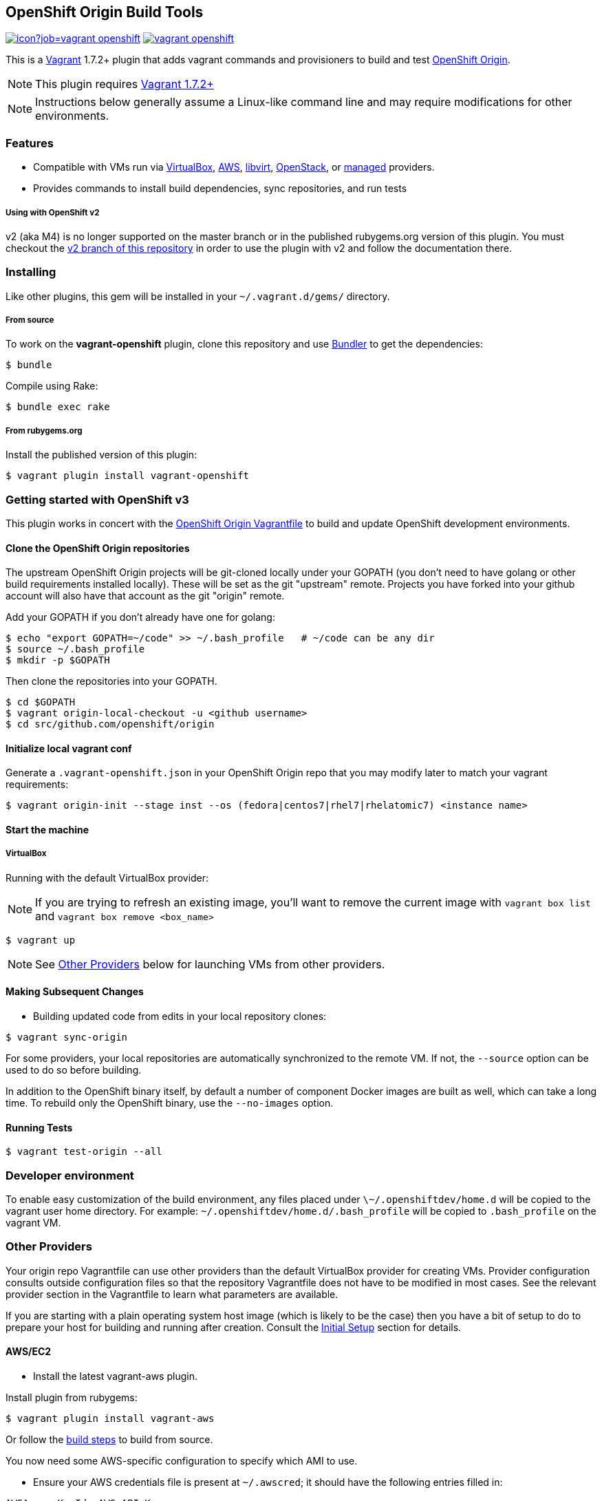 == OpenShift Origin Build Tools

image:https://ci.openshift.redhat.com/jenkins/buildStatus/icon?job=vagrant-openshift[title="Jenkins Build Status" link="https://ci.openshift.redhat.com/jenkins/job/vagrant-openshift/""]
image:https://travis-ci.org/openshift/vagrant-openshift.svg?branch=master[title="Travis Build Status" ,link="https://travis-ci.org/openshift/vagrant-openshift"]

This is a link:http://www.vagrantup.com[Vagrant] 1.7.2+ plugin that adds vagrant commands and provisioners to
build and test link:http://openshift.github.io[OpenShift Origin].

NOTE: This plugin requires link:https://www.vagrantup.com/downloads.html[Vagrant 1.7.2+]

NOTE: Instructions below generally assume a Linux-like command line and may require modifications for other environments.

=== Features

* Compatible with VMs run via link:https://www.virtualbox.org[VirtualBox], link:https://github.com/mitchellh/vagrant-aws[AWS],
  link:https://github.com/pradels/vagrant-libvirt[libvirt], link:https://github.com/cloudbau/vagrant-openstack-plugin[OpenStack],
  or link:https://github.com/tknerr/vagrant-managed-servers[managed] providers.
* Provides commands to install build dependencies, sync repositories, and run tests

===== Using with OpenShift v2

v2 (aka M4) is no longer supported on the master branch or in the
published rubygems.org version of this plugin.  You must checkout the
link:https://github.com/openshift/vagrant-openshift/tree/v2[v2 branch of this repository]
in order to use the plugin with v2 and follow the documentation there.

=== Installing

Like other plugins, this gem will be installed in your `~/.vagrant.d/gems/` directory.

===== From source

To work on the *vagrant-openshift* plugin, clone this repository and use
link:http://gembundler.com[Bundler] to get the dependencies:

[source, sh]
----
$ bundle
----

Compile using Rake:

[source, sh]
----
$ bundle exec rake
----

===== From rubygems.org

Install the published version of this plugin:

[source, sh]
----
$ vagrant plugin install vagrant-openshift
----

=== Getting started with OpenShift v3

This plugin works in concert with the
link:https://github.com/openshift/origin/blob/master/Vagrantfile[OpenShift Origin Vagrantfile]
to build and update OpenShift development environments.

==== Clone the OpenShift Origin repositories

The upstream OpenShift Origin projects will be git-cloned locally
under your GOPATH (you don't need to have golang or other build
requirements installed locally).  These will be set as the git "upstream"
remote. Projects you have forked into your github account will also have
that account as the git "origin" remote.

Add your GOPATH if you don't already have one for golang:
[source, sh]
----
$ echo "export GOPATH=~/code" >> ~/.bash_profile   # ~/code can be any dir
$ source ~/.bash_profile
$ mkdir -p $GOPATH
----

Then clone the repositories into your GOPATH.
[source, sh]
----
$ cd $GOPATH
$ vagrant origin-local-checkout -u <github username>
$ cd src/github.com/openshift/origin
----

==== Initialize local vagrant conf

Generate a `.vagrant-openshift.json` in your OpenShift Origin repo that
you may modify later to match your vagrant requirements:

[source, sh]
----
$ vagrant origin-init --stage inst --os (fedora|centos7|rhel7|rhelatomic7) <instance name>
----

==== Start the machine

===== VirtualBox

Running with the default VirtualBox provider:

NOTE: If you are trying to refresh an existing image, you'll want to remove the current image with `vagrant box list` and `vagrant box remove <box_name>`

[source, sh]
----
$ vagrant up
----

NOTE: See link:#other-providers[Other Providers] below for launching VMs from other providers.


==== Making Subsequent Changes

* Building updated code from edits in your local repository clones:

[source, sh]
----
$ vagrant sync-origin
----

For some providers, your local repositories are automatically synchronized
to the remote VM. If not, the `--source` option can be used to do so
before building.

In addition to the OpenShift binary itself, by default a number of
component Docker images are built as well, which can take a long time. To
rebuild only the OpenShift binary, use the `--no-images` option.

==== Running Tests

[source, sh]
----
$ vagrant test-origin --all
----


=== Developer environment

To enable easy customization of the build environment, any files placed under `\~/.openshiftdev/home.d` will be copied to
the vagrant user home directory. For example: `~/.openshiftdev/home.d/.bash_profile` will be copied to `.bash_profile`
on the vagrant VM.


=== Other Providers

Your origin repo Vagrantfile can use other providers than the default
VirtualBox provider for creating VMs. Provider configuration consults
outside configuration files so that the repository Vagrantfile does not
have to be modified in most cases. See the relevant provider section in
the Vagrantfile to learn what parameters are available.

If you are starting with a plain operating system host image (which is
likely to be the case) then you have a bit of setup to do to prepare
your host for building and running after creation. Consult the
link:#initial-setup[Initial Setup] section for details.

==== AWS/EC2

* Install the latest vagrant-aws plugin.

Install plugin from rubygems:
----
$ vagrant plugin install vagrant-aws
----

Or follow the link:https://github.com/mitchellh/vagrant-aws/blob/master/README.md#development[build steps] to build from source.

You now need some AWS-specific configuration to specify which AMI to use.

* Ensure your AWS credentials file is present at `~/.awscred`; it should have the following entries filled in:

----
AWSAccessKeyId=<AWS API Key>
AWSSecretKey=<AWS API Secret>
AWSKeyPairName=<Keypair name>
AWSPrivateKeyPath=<SSH Private key>
----

* Re-create your `.vagrant-openshift.json` file with updated AWS settings:

[source, sh]
----
$ vagrant origin-init --stage inst --os (fedora|centos7|rhel7|rhelatomic7) <instance name>
----

The instance name will be applied as a tag and should generally be
specific to you and OpenShift so that you can identify the VM among any
others in your account. It will be stored in the config file.

The Red Hat OpenShift team shares an account that provides pre-built
AMIs for the quickest startup possible, so this command will search for
the latest version of that AMI. If your account doesn't have this AMI, you'll need to supply
a base AMI in your repository's `.vagrant-openshift.json` file under the
`aws.ami` key.

* Start the AWS machine

[source, sh]
----
vagrant up --provider=aws
----

TIP: Be sure to rerun origin-init for each subsequent run of `vagrant up --provider=aws` to pick up the last built ami.

NOTE: Requires latest link:https://github.com/mitchellh/vagrant-aws[AWS] provider.

NOTE: You can use the link:https://github.com/mikery/vagrant-ami[Vagrant-AMI] plugin to create an AMI from a running AWS machine.


==== OpenStack

* Install the latest vagrant-openstack-plugin. See: https://github.com/cloudbau/vagrant-openstack-plugin.

Install plugin from rubygems:
----
$ vagrant plugin install vagrant-openstack-plugin
----

NOTE: On some systems (e.g. mac) doing `export NOKOGIRI_USE_SYSTEM_LIBRARIES=1` can help make the above command work.

* Edit `~/.openstackcred` and update your OpenStack credentials, endpoint and tenant name.

----
OSEndpoint=<OpenStack Endpoint URL, e.g. http://openshift.example.com:5000/v2.0/tokens>
OSUsername=<OpenStack Username>
OSAPIKey=<OpenStack Password>
OSKeyPairName=<Keypair name as registered in OpenStack>
OSPrivateKeyPath=<path to that SSH Private key>
OSTenant=<OpenStack Tenant/Project Name, see it at the top in OpenStack web UI>
OSFloatingIP=<specific floating ip or ':auto' if floating ip is desired>
OSFloatingIPPool=<specific pool or 'false' (to use first found) if floating ip is desired>
----

* Edit `.vagrant-openshift.json` and update the openstack provider
  section. You'll need to indicate at least the base image
  you'd like to start, as well as the user to access with.

----
  "openstack": {
    "image": "Fedora-Cloud-Base-20141203-21.x86_64",
    "ssh_user": "fedora"
  }
----

* Start the OpenStack machine

[source, sh]
----
vagrant up --provider=openstack
----

NOTE: Requires latest link:https://github.com/cloudbau/vagrant-openstack-plugin[OpenStack] provider.


==== Libvirt

* If using a recent version of Fedora, you can install vagrant-libvirt directly using yum/dnf.  Otherwise you will need to follow the `vagrant plugin install` instructions below.

[source, sh]
----
sudo yum install vagrant-libvirt
----

* Install the vagrant-libvirt plugin dependencies (only if `sudo yum install vagrant-libvirt` didn't work)

[source, sh]
----
sudo yum install libxslt-devel libxml2-devel libvirt-devel ruby-devel rubygems
----

* Install the vagrant-libvirt plugin (only if `sudo yum install vagrant-libvirt` didn't work)

[source, sh]
----
vagrant plugin install vagrant-libvirt
----

NOTE: This may require modifying the system linker as described in
      link:https://github.com/mitchellh/vagrant/issues/5118[this issue]:

----
sudo alternatives --set ld /usr/bin/ld.gold
----

* Add your user to the libvirt group - this gives authorization to connect to libvirtd

[source, sh]
----
sudo usermod -G -a libvirt $USER
----

* Log out and log in for the group change to take effect

* Start the libvirt machine

[source, sh]
----
vagrant up --provider=libvirt
----

NOTE: Requires latest link:https://github.com/pradels/vagrant-libvirt[libvirt] provider

===== Managed

Running on other environments which are not managed by Vagrant directly.

* Install the vagrant-managed-servers plugin

[source, sh]
----
vagrant plugin install vagrant-managed-servers
----

* Edit the Vagrantfile and update the managed section to update the IP address, User name and SSH key.

----
managed.server = "HOST or IP of machine"
override.ssh.username = "root"
override.ssh.private_key_path = "~/.ssh/id_rsa"
----

* Connect to the manually managed machine

[source, sh]
----
vagrant up --provider=managed
----

NOTE: Requires latest link:https://github.com/tknerr/vagrant-managed-servers[Managed] provider

=== Initial Setup

Ideally you would be able to use an image with the operating system,
dependencies, and OpenShift already installed so you can just start
hacking. But at this time that is not available for all providers.

Images may be thought of as being at one of four stages:

1. "os" - The base OS image (use a "minimal" one).
2. "deps" - OpenShift runtime dependencies and build requirements are installed.
3. "inst" - OpenShift code, images, and binaries are built and installed

You may want to create images that snapshot the output at each of
these stages, as the rate of change and amount of time to create each
is different.

After using `vagrant up --provider=<provider>` to start a host with only
a basic operating system on it (Fedora 21+ or CentOS 7 should suffice),
you will need to install the build tools and other dependencies for
building and running OpenShift. The following vagrant commands should
help with this:

[source, sh]
----
$ vagrant build-origin-base
$ vagrant build-origin-base-images
$ vagrant install-origin-assets-base
----

Given this base foundation, you may want to `vagrant package` the result before proceeding to install OpenShift code.

[source, sh]
----
$ vagrant install-origin
$ vagrant build-origin-base-images  # pick up updates if older "deps" base reused
$ vagrant build-origin --images
$ vagrant build-sti --binary-only
----

=== Testing openshift/origin-aggregated-logging or openshift/origin-metrics

NOTE: You will still need to clone the OpenShift Origin repo as above, in order
to use the Vagrantfile and the contrib/vagrant directory.
origin-aggregated-logging and origin-metrics currently have no vagrant support.

==== Clone the OpenShift Origin aggregated logging or metrics repositories

Use `vagrant origin-local-checkout` as above link:#clone-the-openshift-origin-repositories[Clone the OpenShift Origin repositories], except use `--repo origin-aggregated-logging`:
[source, sh]
----
$ cd $GOPATH
$ vagrant origin-local-checkout --repo origin-aggregated-logging -u <github
username>
# run the remaining vagrant commands from $GOPATH/src/github.com/openshift/origin
$ pushd $GOPATH/src/github.com/openshift/origin
----

==== Initialize local vagrant conf

Same as above for origin - see link:#initialize-local-vagrant-conf[Initialize local vagrant conf]
You must be in `$GOPATH/src/github.com/openshift/origin` to run this.

==== Start the machine

Same as above for origin - see link:#start-the-machine[Start the machine]
You must be in `$GOPATH/src/github.com/openshift/origin` to run this.

==== Making Subsequent Changes

* Building updated code from edits in your local repository clones:

[source, sh]
----
$ vagrant sync-origin-aggregated-logging
----

For some providers, your local repositories are automatically synchronized
to the remote VM. If not, the `--source` option can be used to do so
before building.
You must be in `$GOPATH/src/github.com/openshift/origin` to run this.

==== Running Tests

[source, sh]
----
$ vagrant test-origin-aggregated-logging [--env NAME=VAR] ...
----
You must be in `$GOPATH/src/github.com/openshift/origin` to run this.

== Notice of Export Control Law

This software distribution includes cryptographic software that is subject to the U.S. Export Administration Regulations (the "*EAR*") and other U.S. and foreign laws and may not be exported, re-exported or transferred (a) to any country listed in Country Group E:1 in Supplement No. 1 to part 740 of the EAR (currently, Cuba, Iran, North Korea, Sudan & Syria); (b) to any prohibited destination or to any end user who has been prohibited from participating in U.S. export transactions by any federal agency of the U.S. government; or (c) for use in connection with the design, development or production of nuclear, chemical or biological weapons, or rocket systems, space launch vehicles, or sounding rockets, or unmanned air vehicle systems.You may not download this software or technical information if you are located in one of these countries or otherwise subject to these restrictions. You may not provide this software or technical information to individuals or entities located in one of these countries or otherwise subject to these restrictions. You are also responsible for compliance with foreign law requirements applicable to the import, export and use of this software and technical information.
